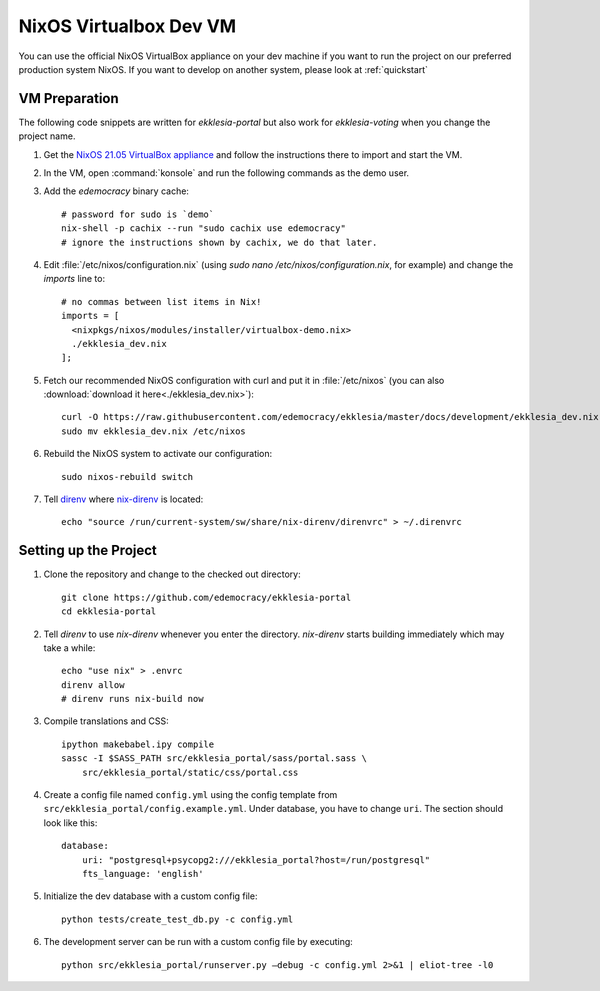 .. _dev-nixos-virtualbox:

***********************
NixOS Virtualbox Dev VM
***********************

You can use the official NixOS VirtualBox appliance on your dev machine if you want to run the project
on our preferred production system NixOS. If you want to develop on another system, please look at
:ref:`quickstart`

VM Preparation
==============

The following code snippets are written for *ekklesia-portal* but
also work for *ekklesia-voting* when you change the project name.

1. Get the `NixOS 21.05 VirtualBox appliance <https://nixos.org/download.html#nixos-virtualbox>`_
   and follow the instructions there to import and start the VM.
2. In the VM, open :command:`konsole` and run the following commands as the demo user.
3. Add the *edemocracy* binary cache::

    # password for sudo is `demo`
    nix-shell -p cachix --run "sudo cachix use edemocracy"
    # ignore the instructions shown by cachix, we do that later.

4. Edit :file:`/etc/nixos/configuration.nix` (using `sudo nano /etc/nixos/configuration.nix`, for example) and change the `imports` line to::

    # no commas between list items in Nix!
    imports = [
      <nixpkgs/nixos/modules/installer/virtualbox-demo.nix>
      ./ekklesia_dev.nix
    ];

5. Fetch our recommended NixOS configuration with curl
   and put it in :file:`/etc/nixos` (you can also :download:`download it here<./ekklesia_dev.nix>`)::

    curl -O https://raw.githubusercontent.com/edemocracy/ekklesia/master/docs/development/ekklesia_dev.nix
    sudo mv ekklesia_dev.nix /etc/nixos

6. Rebuild the NixOS system to activate our configuration::

    sudo nixos-rebuild switch


7. Tell `direnv <https://direnv.net>`_ where `nix-direnv <https://github.com/nix-community/nix-direnv>`_ is located::

    echo "source /run/current-system/sw/share/nix-direnv/direnvrc" > ~/.direnvrc


Setting up the Project
======================

1. Clone the repository and change to the checked out directory::

    git clone https://github.com/edemocracy/ekklesia-portal
    cd ekklesia-portal

2. Tell `direnv` to use `nix-direnv` whenever you enter the directory. `nix-direnv` starts building immediately which may take a while::

    echo "use nix" > .envrc
    direnv allow
    # direnv runs nix-build now

3. Compile translations and CSS::

    ipython makebabel.ipy compile
    sassc -I $SASS_PATH src/ekklesia_portal/sass/portal.sass \
        src/ekklesia_portal/static/css/portal.css


4. Create a config file named ``config.yml`` using the config template from ``src/ekklesia_portal/config.example.yml``. Under database, you have to change ``uri``. The section should look like this::

    database:
        uri: "postgresql+psycopg2:///ekklesia_portal?host=/run/postgresql"
        fts_language: 'english'


5. Initialize the dev database with a custom config file::

    python tests/create_test_db.py -c config.yml


6. The development server can be run with a custom config file by executing::

    python src/ekklesia_portal/runserver.py –debug -c config.yml 2>&1 | eliot-tree -l0
